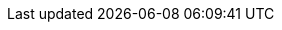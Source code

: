 ////
Declarations of macros to save on typing and increase consistency of terms used
////

:oss: Nexus OSS
:pro: Nexus Pro
:proplus: Nexus Pro+
:lifecycle: Nexus Lifecycle
:version: 3.0.0-m3
:version-exact: 3.0.0-b2015020701

